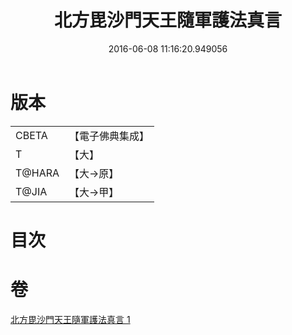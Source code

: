 #+TITLE: 北方毘沙門天王隨軍護法真言 
#+DATE: 2016-06-08 11:16:20.949056

* 版本
 |     CBETA|【電子佛典集成】|
 |         T|【大】     |
 |    T@HARA|【大→原】   |
 |     T@JIA|【大→甲】   |

* 目次

* 卷
[[file:KR6j0476_001.txt][北方毘沙門天王隨軍護法真言 1]]

